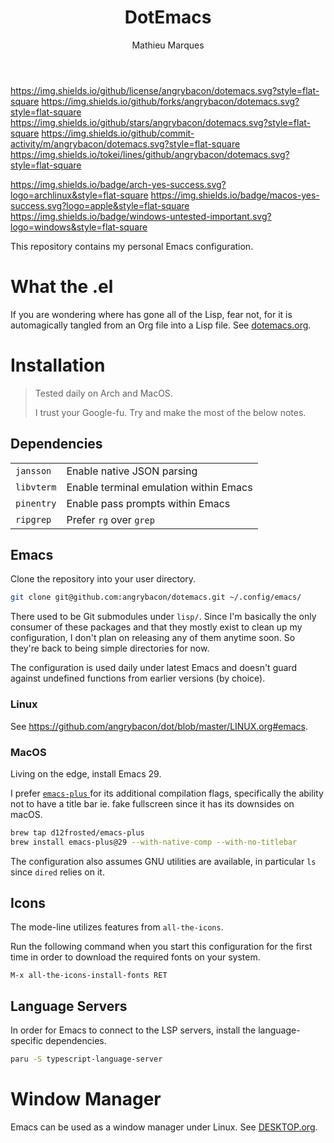 #+TITLE: DotEmacs
#+AUTHOR: Mathieu Marques

[[https://img.shields.io/github/license/angrybacon/dotemacs.svg?style=flat-square]]
[[https://img.shields.io/github/forks/angrybacon/dotemacs.svg?style=flat-square]]
[[https://img.shields.io/github/stars/angrybacon/dotemacs.svg?style=flat-square]]
[[https://img.shields.io/github/commit-activity/m/angrybacon/dotemacs.svg?style=flat-square]]
[[https://img.shields.io/tokei/lines/github/angrybacon/dotemacs.svg?style=flat-square]]

[[https://img.shields.io/badge/arch-yes-success.svg?logo=archlinux&style=flat-square]]
[[https://img.shields.io/badge/macos-yes-success.svg?logo=apple&style=flat-square]]
[[https://img.shields.io/badge/windows-untested-important.svg?logo=windows&style=flat-square]]

This repository contains my personal Emacs configuration.

* What the .el

If you are wondering where has gone all of the Lisp, fear not, for it is
automagically tangled from an Org file into a Lisp file. See
[[./dotemacs.org][dotemacs.org]].

* Installation

#+BEGIN_QUOTE
Tested daily on Arch and MacOS.

I trust your Google-fu. Try and make the most of the below notes.
#+END_QUOTE

** Dependencies

| =jansson=  | Enable native JSON parsing             |
| =libvterm= | Enable terminal emulation within Emacs |
| =pinentry= | Enable pass prompts within Emacs       |
| =ripgrep=  | Prefer =rg= over =grep=                |

** Emacs

Clone the repository into your user directory.

#+BEGIN_SRC sh
git clone git@github.com:angrybacon/dotemacs.git ~/.config/emacs/
#+END_SRC

There used to be Git submodules under =lisp/=. Since I'm basically the only
consumer of these packages and that they mostly exist to clean up my
configuration, I don't plan on releasing any of them anytime soon. So they're
back to being simple directories for now.

The configuration is used daily under latest Emacs and doesn't guard against
undefined functions from earlier versions (by choice).

*** Linux

See [[https://github.com/angrybacon/dot/blob/master/LINUX.org#emacs]].

*** MacOS

Living on the edge, install Emacs 29.

I prefer [[https://github.com/d12frosted/homebrew-emacs-plus][ =emacs-plus= ]]
for its additional compilation flags, specifically the ability not to have a
title bar ie. fake fullscreen since it has its downsides on macOS.

#+BEGIN_SRC sh
brew tap d12frosted/emacs-plus
brew install emacs-plus@29 --with-native-comp --with-no-titlebar
#+END_SRC

The configuration also assumes GNU utilities are available, in particular =ls=
since =dired= relies on it.

** Icons

The mode-line utilizes features from =all-the-icons=.

Run the following command when you start this configuration for the first time
in order to download the required fonts on your system.

#+BEGIN_SRC
M-x all-the-icons-install-fonts RET
#+END_SRC

** Language Servers

In order for Emacs to connect to the LSP servers, install the language-specific
dependencies.

#+BEGIN_SRC sh
paru -S typescript-language-server
#+END_SRC

* Window Manager

Emacs can be used as a window manager under Linux. See
[[./DESKTOP.org][DESKTOP.org]].
